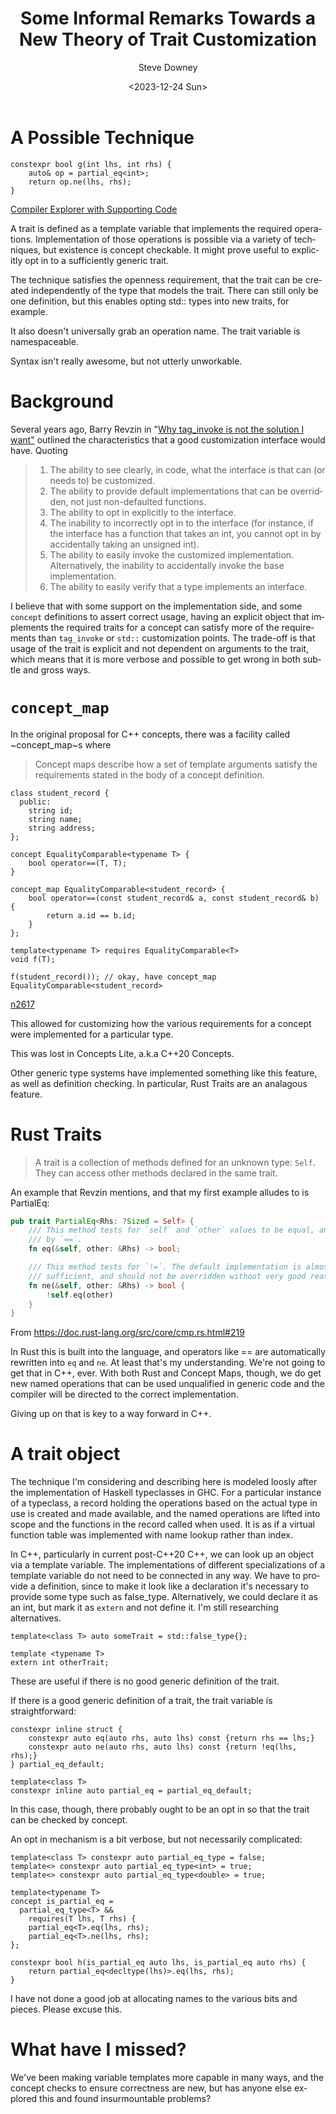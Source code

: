 #+BLOG: sdowney
#+POSTID: 343
#+BLOG: sdowney
#+OPTIONS: ':nil *:t -:t ::t <:t H:3 \n:nil ^:nil arch:headline author:t
#+OPTIONS: broken-links:nil c:nil creator:nil d:(not "LOGBOOK") date:t e:t
#+OPTIONS: email:nil f:t inline:t num:nil p:nil pri:nil prop:nil stat:t tags:t
#+OPTIONS: tasks:t tex:t timestamp:t title:t toc:nil todo:t |:t
#+TITLE: Some Informal Remarks Towards a New Theory of Trait Customization
#+DATE: <2023-12-24 Sun>
#+AUTHOR: Steve Downey
#+EMAIL: sdowney@sdowney.org
#+LANGUAGE: en
#+SELECT_TAGS: export
#+EXCLUDE_TAGS: noexport
#+OPTIONS: html-link-use-abs-url:nil html-postamble:auto html-preamble:t
#+OPTIONS: html-scripts:t html-style:t html5-fancy:nil tex:t
#+HTML_DOCTYPE: xhtml-strict
#+HTML_CONTAINER: div
#+DESCRIPTION:
#+KEYWORDS:
#+HTML_LINK_HOME:
#+HTML_LINK_UP:
#+HTML_MATHJAX:
#+html_head: <link rel="stylesheet" type="text/css" href="http://sdowney.org/css/modus-operandi-tinted.css" />
#+HTML_HEAD_EXTRA:
#+SUBTITLE:
#+INFOJS_OPT:
#+LATEX_HEADER:
#+BABEL: :results output graphics :tangle yes
#+STARTUP: showeverything

* A Possible Technique

#+begin_src c++
constexpr bool g(int lhs, int rhs) {
    auto& op = partial_eq<int>;
    return op.ne(lhs, rhs);
}
#+end_src


[[https://godbolt.org/z/Ge43cWfn8][Compiler Explorer with Supporting Code]]


A trait is defined as a template variable that implements the required operations. Implementation of those operations is possible via a variety of techniques, but existence is concept checkable. It might prove useful to explicitly opt in to a sufficiently generic trait.

The technique satisfies the openness requirement, that the trait can be created independently of the type that models the trait. There can still only be one definition, but this enables opting std:: types into new traits, for example.

It also doesn't universally grab an operation name. The trait variable is namespaceable.

Syntax isn't really awesome, but not utterly unworkable.

* Background
Several years ago, Barry Revzin in "[[https://brevzin.github.io/c++/2020/12/01/tag-invoke/][Why tag_invoke is not the solution I want"]] outlined the characteristics that a good customization interface would have. Quoting

#+begin_quote
1. The ability to see clearly, in code, what the interface is that can (or needs to) be customized.
1. The ability to provide default implementations that can be overridden, not just non-defaulted functions.
1. The ability to opt in explicitly to the interface.
1. The inability to incorrectly opt in to the interface (for instance, if the interface has a function that takes an int, you cannot opt in by accidentally taking an unsigned int).
1. The ability to easily invoke the customized implementation. Alternatively, the inability to accidentally invoke the base implementation.
1. The ability to easily verify that a type implements an interface.
#+end_quote

I believe that with some support on the implementation side, and some ~concept~ definitions to assert correct usage, having an explicit object that implements the required traits for a concept can satisfy more of the requirements than ~tag_invoke~ or ~std::~ customization points. The trade-off is that usage of the trait is explicit and not dependent on arguments to the trait, which means that it is more verbose and possible to get wrong in both subtle and gross ways.

* ~concept_map~
In the original proposal for C++ concepts, there was a facility called ~concept_map~s where
#+begin_quote
Concept maps describe how a set of template arguments satisfy the requirements stated in the body of a concept definition.
#+end_quote

#+begin_src c++
class student_record {
  public:
    string id;
    string name;
    string address;
};

concept EqualityComparable<typename T> {
    bool operator==(T, T);
}

concept_map EqualityComparable<student_record> {
    bool operator==(const student_record& a, const student_record& b) {
        return a.id == b.id;
    }
};

template<typename T> requires EqualityComparable<T>
void f(T);

f(student_record()); // okay, have concept_map EqualityComparable<student_record>
#+end_src

[[https://www.open-std.org/jtc1/sc22/wg21/docs/papers/2008/n2617.pdf][n2617]]

This allowed for customizing how the various requirements for a concept were implemented for a particular type.

This was lost in Concepts Lite, a.k.a C++20 Concepts.

Other generic type systems have implemented something like this feature, as well as definition checking. In particular, Rust Traits are an analagous feature.

* Rust Traits

#+begin_quote
A trait is a collection of methods defined for an unknown type: ~Self~. They can access other methods declared in the same trait.
#+end_quote

An example that Revzin mentions, and that my first example alludes to is PartialEq:
#+begin_src rust
pub trait PartialEq<Rhs: ?Sized = Self> {
    /// This method tests for `self` and `other` values to be equal, and is used
    /// by `==`.
    fn eq(&self, other: &Rhs) -> bool;

    /// This method tests for `!=`. The default implementation is almost always
    /// sufficient, and should not be overridden without very good reason.
    fn ne(&self, other: &Rhs) -> bool {
        !self.eq(other)
    }
}
#+end_src
From [[https://doc.rust-lang.org/src/core/cmp.rs.html#219]]

In Rust this is built into the language, and operators like == are automatically rewritten into ~eq~ and ~ne~. At least that's my understanding. We're not going to get that in C++, ever. With both Rust and Concept Maps, though, we do get new named operations that can be used unqualified in generic code and the compiler will be directed to the correct implementation.

Giving up on that is key to a way forward in C++.

* A trait object
The technique I'm considering and describing here is modeled loosly after the implementation of Haskell typeclasses in GHC. For a particular instance of a typeclass, a record holding the operations based on the actual type in use is created and made available, and the named operations are lifted into scope and the functions in the record called when used. It is as if a virtual function table was implemented with name lookup rather than index.

In C++, particularly in current post-C++20 C++, we can look up an object via a template variable. The implementations of different specializations of a template variable do not need to be connected in any way. We have to provide a definition, since to make it look like a declaration it's necessary to provide some type such as false_type. Alternatively, we could declare it as an int, but mark it as ~extern~ and not define it. I'm still researching alternatives.

#+begin_src C++
template<class T> auto someTrait = std::false_type{};

template <typename T>
extern int otherTrait;
#+end_src

These are useful if there is no good generic definition of the trait.

If there is a good generic definition of a trait, the trait variable is straightforward:
#+begin_src c++
constexpr inline struct {
    constexpr auto eq(auto rhs, auto lhs) const {return rhs == lhs;}
    constexpr auto ne(auto rhs, auto lhs) const {return !eq(lhs, rhs);}
} partial_eq_default;

template<class T>
constexpr inline auto partial_eq = partial_eq_default;
#+end_src

In this case, though, there probably ought to be an opt in so that the trait can be checked by concept.

An opt in mechanism is a bit verbose, but not necessarily complicated:
#+begin_src c++
template<class T> constexpr auto partial_eq_type = false;
template<> constexpr auto partial_eq_type<int> = true;
template<> constexpr auto partial_eq_type<double> = true;

template<typename T>
concept is_partial_eq =
  partial_eq_type<T> &&
    requires(T lhs, T rhs) {
    partial_eq<T>.eq(lhs, rhs);
    partial_eq<T>.ne(lhs, rhs);
};

constexpr bool h(is_partial_eq auto lhs, is_partial_eq auto rhs) {
    return partial_eq<decltype(lhs)>.eq(lhs, rhs);
}
#+end_src

I have not done a good job at allocating names to the various bits and pieces. Please excuse this.

* What have I missed?

We've been making variable templates more capable in many ways, and the concept checks to ensure correctness are new, but has anyone else explored this and found insurmountable problems?
